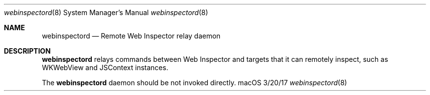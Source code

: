 .Dd 3/20/17               \" DATE
.Dt webinspectord 8       \" Program name and manual section number
.Os macOS
.Sh NAME                  \" Section Header - required - don't modify
.Nm webinspectord
.Nd Remote Web Inspector relay daemon
.Sh DESCRIPTION           \" Section Header - required - don't modify
.Nm
relays commands between Web Inspector and targets that it can remotely inspect,
such as WKWebView and JSContext instances.
.Pp
The
.Nm
daemon should be not invoked directly.
